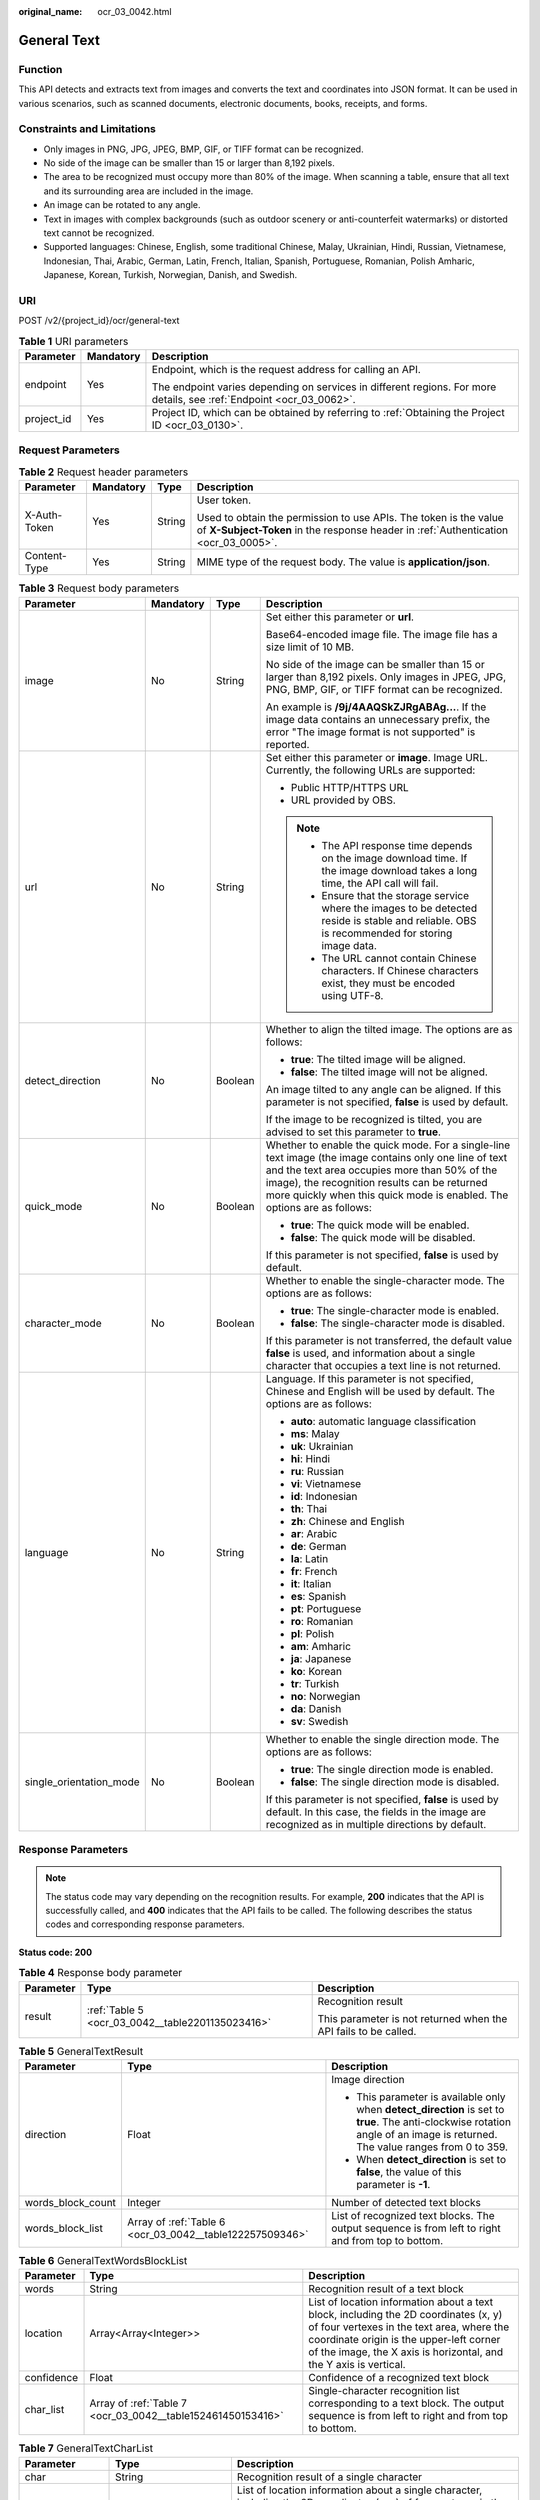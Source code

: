 :original_name: ocr_03_0042.html

.. _ocr_03_0042:

General Text
============

Function
--------

This API detects and extracts text from images and converts the text and coordinates into JSON format. It can be used in various scenarios, such as scanned documents, electronic documents, books, receipts, and forms.

Constraints and Limitations
---------------------------

-  Only images in PNG, JPG, JPEG, BMP, GIF, or TIFF format can be recognized.
-  No side of the image can be smaller than 15 or larger than 8,192 pixels.
-  The area to be recognized must occupy more than 80% of the image. When scanning a table, ensure that all text and its surrounding area are included in the image.
-  An image can be rotated to any angle.
-  Text in images with complex backgrounds (such as outdoor scenery or anti-counterfeit watermarks) or distorted text cannot be recognized.
-  Supported languages: Chinese, English, some traditional Chinese, Malay, Ukrainian, Hindi, Russian, Vietnamese, Indonesian, Thai, Arabic, German, Latin, French, Italian, Spanish, Portuguese, Romanian, Polish Amharic, Japanese, Korean, Turkish, Norwegian, Danish, and Swedish.

URI
---

POST /v2/{project_id}/ocr/general-text

.. table:: **Table 1** URI parameters

   +-----------------------+-----------------------+----------------------------------------------------------------------------------------------------------------------+
   | Parameter             | Mandatory             | Description                                                                                                          |
   +=======================+=======================+======================================================================================================================+
   | endpoint              | Yes                   | Endpoint, which is the request address for calling an API.                                                           |
   |                       |                       |                                                                                                                      |
   |                       |                       | The endpoint varies depending on services in different regions. For more details, see :ref:`Endpoint <ocr_03_0062>`. |
   +-----------------------+-----------------------+----------------------------------------------------------------------------------------------------------------------+
   | project_id            | Yes                   | Project ID, which can be obtained by referring to :ref:`Obtaining the Project ID <ocr_03_0130>`.                     |
   +-----------------------+-----------------------+----------------------------------------------------------------------------------------------------------------------+

Request Parameters
------------------

.. table:: **Table 2** Request header parameters

   +-----------------+-----------------+-----------------+---------------------------------------------------------------------------------------------------------------------------------------------------------+
   | Parameter       | Mandatory       | Type            | Description                                                                                                                                             |
   +=================+=================+=================+=========================================================================================================================================================+
   | X-Auth-Token    | Yes             | String          | User token.                                                                                                                                             |
   |                 |                 |                 |                                                                                                                                                         |
   |                 |                 |                 | Used to obtain the permission to use APIs. The token is the value of **X-Subject-Token** in the response header in :ref:`Authentication <ocr_03_0005>`. |
   +-----------------+-----------------+-----------------+---------------------------------------------------------------------------------------------------------------------------------------------------------+
   | Content-Type    | Yes             | String          | MIME type of the request body. The value is **application/json**.                                                                                       |
   +-----------------+-----------------+-----------------+---------------------------------------------------------------------------------------------------------------------------------------------------------+

.. table:: **Table 3** Request body parameters

   +-------------------------+-----------------+-----------------+------------------------------------------------------------------------------------------------------------------------------------------------------------------------------------------------------------------------------------------------------------------------------------+
   | Parameter               | Mandatory       | Type            | Description                                                                                                                                                                                                                                                                        |
   +=========================+=================+=================+====================================================================================================================================================================================================================================================================================+
   | image                   | No              | String          | Set either this parameter or **url**.                                                                                                                                                                                                                                              |
   |                         |                 |                 |                                                                                                                                                                                                                                                                                    |
   |                         |                 |                 | Base64-encoded image file. The image file has a size limit of 10 MB.                                                                                                                                                                                                               |
   |                         |                 |                 |                                                                                                                                                                                                                                                                                    |
   |                         |                 |                 | No side of the image can be smaller than 15 or larger than 8,192 pixels. Only images in JPEG, JPG, PNG, BMP, GIF, or TIFF format can be recognized.                                                                                                                                |
   |                         |                 |                 |                                                                                                                                                                                                                                                                                    |
   |                         |                 |                 | An example is **/9j/4AAQSkZJRgABAg...**. If the image data contains an unnecessary prefix, the error "The image format is not supported" is reported.                                                                                                                              |
   +-------------------------+-----------------+-----------------+------------------------------------------------------------------------------------------------------------------------------------------------------------------------------------------------------------------------------------------------------------------------------------+
   | url                     | No              | String          | Set either this parameter or **image**. Image URL. Currently, the following URLs are supported:                                                                                                                                                                                    |
   |                         |                 |                 |                                                                                                                                                                                                                                                                                    |
   |                         |                 |                 | -  Public HTTP/HTTPS URL                                                                                                                                                                                                                                                           |
   |                         |                 |                 | -  URL provided by OBS.                                                                                                                                                                                                                                                            |
   |                         |                 |                 |                                                                                                                                                                                                                                                                                    |
   |                         |                 |                 | .. note::                                                                                                                                                                                                                                                                          |
   |                         |                 |                 |                                                                                                                                                                                                                                                                                    |
   |                         |                 |                 |    -  The API response time depends on the image download time. If the image download takes a long time, the API call will fail.                                                                                                                                                   |
   |                         |                 |                 |    -  Ensure that the storage service where the images to be detected reside is stable and reliable. OBS is recommended for storing image data.                                                                                                                                    |
   |                         |                 |                 |    -  The URL cannot contain Chinese characters. If Chinese characters exist, they must be encoded using UTF-8.                                                                                                                                                                    |
   +-------------------------+-----------------+-----------------+------------------------------------------------------------------------------------------------------------------------------------------------------------------------------------------------------------------------------------------------------------------------------------+
   | detect_direction        | No              | Boolean         | Whether to align the tilted image. The options are as follows:                                                                                                                                                                                                                     |
   |                         |                 |                 |                                                                                                                                                                                                                                                                                    |
   |                         |                 |                 | -  **true**: The tilted image will be aligned.                                                                                                                                                                                                                                     |
   |                         |                 |                 | -  **false**: The tilted image will not be aligned.                                                                                                                                                                                                                                |
   |                         |                 |                 |                                                                                                                                                                                                                                                                                    |
   |                         |                 |                 | An image tilted to any angle can be aligned. If this parameter is not specified, **false** is used by default.                                                                                                                                                                     |
   |                         |                 |                 |                                                                                                                                                                                                                                                                                    |
   |                         |                 |                 | If the image to be recognized is tilted, you are advised to set this parameter to **true**.                                                                                                                                                                                        |
   +-------------------------+-----------------+-----------------+------------------------------------------------------------------------------------------------------------------------------------------------------------------------------------------------------------------------------------------------------------------------------------+
   | quick_mode              | No              | Boolean         | Whether to enable the quick mode. For a single-line text image (the image contains only one line of text and the text area occupies more than 50% of the image), the recognition results can be returned more quickly when this quick mode is enabled. The options are as follows: |
   |                         |                 |                 |                                                                                                                                                                                                                                                                                    |
   |                         |                 |                 | -  **true**: The quick mode will be enabled.                                                                                                                                                                                                                                       |
   |                         |                 |                 | -  **false**: The quick mode will be disabled.                                                                                                                                                                                                                                     |
   |                         |                 |                 |                                                                                                                                                                                                                                                                                    |
   |                         |                 |                 | If this parameter is not specified, **false** is used by default.                                                                                                                                                                                                                  |
   +-------------------------+-----------------+-----------------+------------------------------------------------------------------------------------------------------------------------------------------------------------------------------------------------------------------------------------------------------------------------------------+
   | character_mode          | No              | Boolean         | Whether to enable the single-character mode. The options are as follows:                                                                                                                                                                                                           |
   |                         |                 |                 |                                                                                                                                                                                                                                                                                    |
   |                         |                 |                 | -  **true**: The single-character mode is enabled.                                                                                                                                                                                                                                 |
   |                         |                 |                 | -  **false**: The single-character mode is disabled.                                                                                                                                                                                                                               |
   |                         |                 |                 |                                                                                                                                                                                                                                                                                    |
   |                         |                 |                 | If this parameter is not transferred, the default value **false** is used, and information about a single character that occupies a text line is not returned.                                                                                                                     |
   +-------------------------+-----------------+-----------------+------------------------------------------------------------------------------------------------------------------------------------------------------------------------------------------------------------------------------------------------------------------------------------+
   | language                | No              | String          | Language. If this parameter is not specified, Chinese and English will be used by default. The options are as follows:                                                                                                                                                             |
   |                         |                 |                 |                                                                                                                                                                                                                                                                                    |
   |                         |                 |                 | -  **auto**: automatic language classification                                                                                                                                                                                                                                     |
   |                         |                 |                 | -  **ms**: Malay                                                                                                                                                                                                                                                                   |
   |                         |                 |                 | -  **uk**: Ukrainian                                                                                                                                                                                                                                                               |
   |                         |                 |                 | -  **hi**: Hindi                                                                                                                                                                                                                                                                   |
   |                         |                 |                 | -  **ru**: Russian                                                                                                                                                                                                                                                                 |
   |                         |                 |                 | -  **vi**: Vietnamese                                                                                                                                                                                                                                                              |
   |                         |                 |                 | -  **id**: Indonesian                                                                                                                                                                                                                                                              |
   |                         |                 |                 | -  **th**: Thai                                                                                                                                                                                                                                                                    |
   |                         |                 |                 | -  **zh**: Chinese and English                                                                                                                                                                                                                                                     |
   |                         |                 |                 | -  **ar**: Arabic                                                                                                                                                                                                                                                                  |
   |                         |                 |                 | -  **de**: German                                                                                                                                                                                                                                                                  |
   |                         |                 |                 | -  **la**: Latin                                                                                                                                                                                                                                                                   |
   |                         |                 |                 | -  **fr**: French                                                                                                                                                                                                                                                                  |
   |                         |                 |                 | -  **it**: Italian                                                                                                                                                                                                                                                                 |
   |                         |                 |                 | -  **es**: Spanish                                                                                                                                                                                                                                                                 |
   |                         |                 |                 | -  **pt**: Portuguese                                                                                                                                                                                                                                                              |
   |                         |                 |                 | -  **ro**: Romanian                                                                                                                                                                                                                                                                |
   |                         |                 |                 | -  **pl**: Polish                                                                                                                                                                                                                                                                  |
   |                         |                 |                 | -  **am**: Amharic                                                                                                                                                                                                                                                                 |
   |                         |                 |                 | -  **ja**: Japanese                                                                                                                                                                                                                                                                |
   |                         |                 |                 | -  **ko**: Korean                                                                                                                                                                                                                                                                  |
   |                         |                 |                 | -  **tr**: Turkish                                                                                                                                                                                                                                                                 |
   |                         |                 |                 | -  **no**: Norwegian                                                                                                                                                                                                                                                               |
   |                         |                 |                 | -  **da**: Danish                                                                                                                                                                                                                                                                  |
   |                         |                 |                 | -  **sv**: Swedish                                                                                                                                                                                                                                                                 |
   +-------------------------+-----------------+-----------------+------------------------------------------------------------------------------------------------------------------------------------------------------------------------------------------------------------------------------------------------------------------------------------+
   | single_orientation_mode | No              | Boolean         | Whether to enable the single direction mode. The options are as follows:                                                                                                                                                                                                           |
   |                         |                 |                 |                                                                                                                                                                                                                                                                                    |
   |                         |                 |                 | -  **true**: The single direction mode is enabled.                                                                                                                                                                                                                                 |
   |                         |                 |                 | -  **false**: The single direction mode is disabled.                                                                                                                                                                                                                               |
   |                         |                 |                 |                                                                                                                                                                                                                                                                                    |
   |                         |                 |                 | If this parameter is not specified, **false** is used by default. In this case, the fields in the image are recognized as in multiple directions by default.                                                                                                                       |
   +-------------------------+-----------------+-----------------+------------------------------------------------------------------------------------------------------------------------------------------------------------------------------------------------------------------------------------------------------------------------------------+

Response Parameters
-------------------

.. note::

   The status code may vary depending on the recognition results. For example, **200** indicates that the API is successfully called, and **400** indicates that the API fails to be called. The following describes the status codes and corresponding response parameters.

**Status code: 200**

.. table:: **Table 4** Response body parameter

   +-----------------------+--------------------------------------------------+-----------------------------------------------------------------+
   | Parameter             | Type                                             | Description                                                     |
   +=======================+==================================================+=================================================================+
   | result                | :ref:`Table 5 <ocr_03_0042__table2201135023416>` | Recognition result                                              |
   |                       |                                                  |                                                                 |
   |                       |                                                  | This parameter is not returned when the API fails to be called. |
   +-----------------------+--------------------------------------------------+-----------------------------------------------------------------+

.. _ocr_03_0042__table2201135023416:

.. table:: **Table 5** GeneralTextResult

   +-----------------------+----------------------------------------------------------+------------------------------------------------------------------------------------------------------------------------------------------------------------------------------+
   | Parameter             | Type                                                     | Description                                                                                                                                                                  |
   +=======================+==========================================================+==============================================================================================================================================================================+
   | direction             | Float                                                    | Image direction                                                                                                                                                              |
   |                       |                                                          |                                                                                                                                                                              |
   |                       |                                                          | -  This parameter is available only when **detect_direction** is set to **true**. The anti-clockwise rotation angle of an image is returned. The value ranges from 0 to 359. |
   |                       |                                                          | -  When **detect_direction** is set to **false**, the value of this parameter is **-1**.                                                                                     |
   +-----------------------+----------------------------------------------------------+------------------------------------------------------------------------------------------------------------------------------------------------------------------------------+
   | words_block_count     | Integer                                                  | Number of detected text blocks                                                                                                                                               |
   +-----------------------+----------------------------------------------------------+------------------------------------------------------------------------------------------------------------------------------------------------------------------------------+
   | words_block_list      | Array of :ref:`Table 6 <ocr_03_0042__table122257509346>` | List of recognized text blocks. The output sequence is from left to right and from top to bottom.                                                                            |
   +-----------------------+----------------------------------------------------------+------------------------------------------------------------------------------------------------------------------------------------------------------------------------------+

.. _ocr_03_0042__table122257509346:

.. table:: **Table 6** GeneralTextWordsBlockList

   +------------+-------------------------------------------------------------+--------------------------------------------------------------------------------------------------------------------------------------------------------------------------------------------------------------------------------------------------+
   | Parameter  | Type                                                        | Description                                                                                                                                                                                                                                      |
   +============+=============================================================+==================================================================================================================================================================================================================================================+
   | words      | String                                                      | Recognition result of a text block                                                                                                                                                                                                               |
   +------------+-------------------------------------------------------------+--------------------------------------------------------------------------------------------------------------------------------------------------------------------------------------------------------------------------------------------------+
   | location   | Array<Array<Integer>>                                       | List of location information about a text block, including the 2D coordinates (x, y) of four vertexes in the text area, where the coordinate origin is the upper-left corner of the image, the X axis is horizontal, and the Y axis is vertical. |
   +------------+-------------------------------------------------------------+--------------------------------------------------------------------------------------------------------------------------------------------------------------------------------------------------------------------------------------------------+
   | confidence | Float                                                       | Confidence of a recognized text block                                                                                                                                                                                                            |
   +------------+-------------------------------------------------------------+--------------------------------------------------------------------------------------------------------------------------------------------------------------------------------------------------------------------------------------------------+
   | char_list  | Array of :ref:`Table 7 <ocr_03_0042__table152461450153416>` | Single-character recognition list corresponding to a text block. The output sequence is from left to right and from top to bottom.                                                                                                               |
   +------------+-------------------------------------------------------------+--------------------------------------------------------------------------------------------------------------------------------------------------------------------------------------------------------------------------------------------------+

.. _ocr_03_0042__table152461450153416:

.. table:: **Table 7** GeneralTextCharList

   +-----------------+-----------------------+-------------------------------------------------------------------------------------------------------------------------------------------------------------------------------------------------------------------------------------------------------------+
   | Parameter       | Type                  | Description                                                                                                                                                                                                                                                 |
   +=================+=======================+=============================================================================================================================================================================================================================================================+
   | char            | String                | Recognition result of a single character                                                                                                                                                                                                                    |
   +-----------------+-----------------------+-------------------------------------------------------------------------------------------------------------------------------------------------------------------------------------------------------------------------------------------------------------+
   | char_location   | Array<Array<Integer>> | List of location information about a single character, including the 2D coordinates (x, y) of four vertexes in the character area, where the coordinate origin is the upper-left corner of the image, the X axis is horizontal, and the Y axis is vertical. |
   +-----------------+-----------------------+-------------------------------------------------------------------------------------------------------------------------------------------------------------------------------------------------------------------------------------------------------------+
   | char_confidence | Float                 | Confidence of a recognized character                                                                                                                                                                                                                        |
   +-----------------+-----------------------+-------------------------------------------------------------------------------------------------------------------------------------------------------------------------------------------------------------------------------------------------------------+

**Status code: 400**

.. table:: **Table 8** Response body parameters

   +-----------------------+-----------------------+---------------------------------------------------------------------+
   | Parameter             | Type                  | Description                                                         |
   +=======================+=======================+=====================================================================+
   | error_code            | String                | Error code when calling the API failed                              |
   |                       |                       |                                                                     |
   |                       |                       | This parameter is not returned when the API is successfully called. |
   +-----------------------+-----------------------+---------------------------------------------------------------------+
   | error_msg             | String                | Error message when the API call fails                               |
   |                       |                       |                                                                     |
   |                       |                       | This parameter is not returned when the API is successfully called. |
   +-----------------------+-----------------------+---------------------------------------------------------------------+

Example Request
---------------

-  Transfer the Base64 code of the image for recognition. During the recognition, the tilt angle of the image is not verified, and the quick mode is disabled.

   .. code-block:: text

      POST https://{endpoint}/v2/{project_id}/ocr/general-text
        Request Header:
        Content-Type: application/json
        X-Auth-Token: MIINRwYJKoZIhvcNAQcCoIINODCCDTQCAQExDTALBglghkgBZQMEAgEwgguVBgkqhkiG...
        Request Body:
        {
           "image":"/9j/4AAQSkZJRgABAgEASABIAAD/4RFZRXhpZgAATU0AKgAAAA...",
           "detect_direction":false,
           "quick_mode":false
         }

-  Transfer the URL of the image for recognition. During the recognition, the tilt angle of the image is not verified, and the quick mode is disabled.

   .. code-block:: text

      POST https://{endpoint}/v2/{project_id}/ocr/general-text
        Request Header:
        Content-Type: application/json
        X-Auth-Token: MIINRwYJKoZIhvcNAQcCoIINODCCDTQCAQExDTALBglghkgBZQMEAgEwgguVBgkqhkiG...
        Request Body:
        {
            "url":"https://BucketName.obs.xxxx.com/ObjectName",
            "detect_direction":false,
            "quick_mode":false
         }

Example Response
----------------

**Status code: 200**

Example response for a successful request

.. code-block::

   {
     "result" : {
       "direction" : 67.6506,
       "words_block_count" : 1,
       "words_block_list" : [ {
         "words": "Word",
         "confidence" : 0.9999,
         "location" : [ [ 517, 447 ], [ 540, 504 ], [ 505, 518 ], [ 482, 461 ] ],
         "char_list" : [ {
           "char": "Character",
           "char_location" : [ [ 517, 447 ], [ 530, 479 ], [ 495, 493 ], [ 482, 461 ] ],
           "char_confidence" : 0.9999
         }, {
           "char": "Character",
           "char_location" : [ [ 530, 479 ], [ 540, 504 ], [ 505, 518 ], [ 495, 493 ] ],
           "char_confidence" : 0.9999
         } ]
       } ]
     }
   }

**Status code: 400**

Example response for a failed request

.. code-block::

   {
       "error_code": "AIS.0103",
       "error_msg": "The image size does not meet the requirements."
   }

Status Codes
------------

=========== =================================
Status Code Description
=========== =================================
200         Response for a successful request
400         Response for a failed request
=========== =================================

See :ref:`Status Codes <ocr_03_0090>`.

Error Codes
-----------

See :ref:`Error Codes <ocr_03_0028>`.
